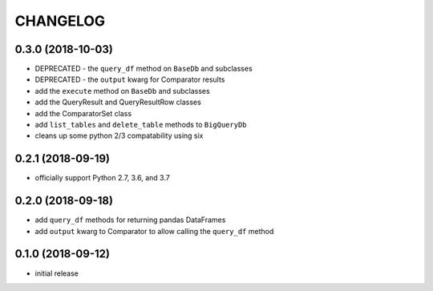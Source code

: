 CHANGELOG
=========

0.3.0 (2018-10-03)
------------------

-  DEPRECATED - the ``query_df`` method on ``BaseDb`` and subclasses
-  DEPRECATED - the ``output`` kwarg for Comparator results
-  add the ``execute`` method on ``BaseDb`` and subclasses
-  add the QueryResult and QueryResultRow classes
-  add the ComparatorSet class
-  add ``list_tables`` and ``delete_table`` methods to ``BigQueryDb``
-  cleans up some python 2/3 compatability using six

.. _section-1:

0.2.1 (2018-09-19)
------------------

-  officially support Python 2.7, 3.6, and 3.7

.. _section-2:

0.2.0 (2018-09-18)
------------------

-  add ``query_df`` methods for returning pandas DataFrames
-  add ``output`` kwarg to Comparator to allow calling the ``query_df``
   method

.. _section-3:

0.1.0 (2018-09-12)
------------------

-  initial release
